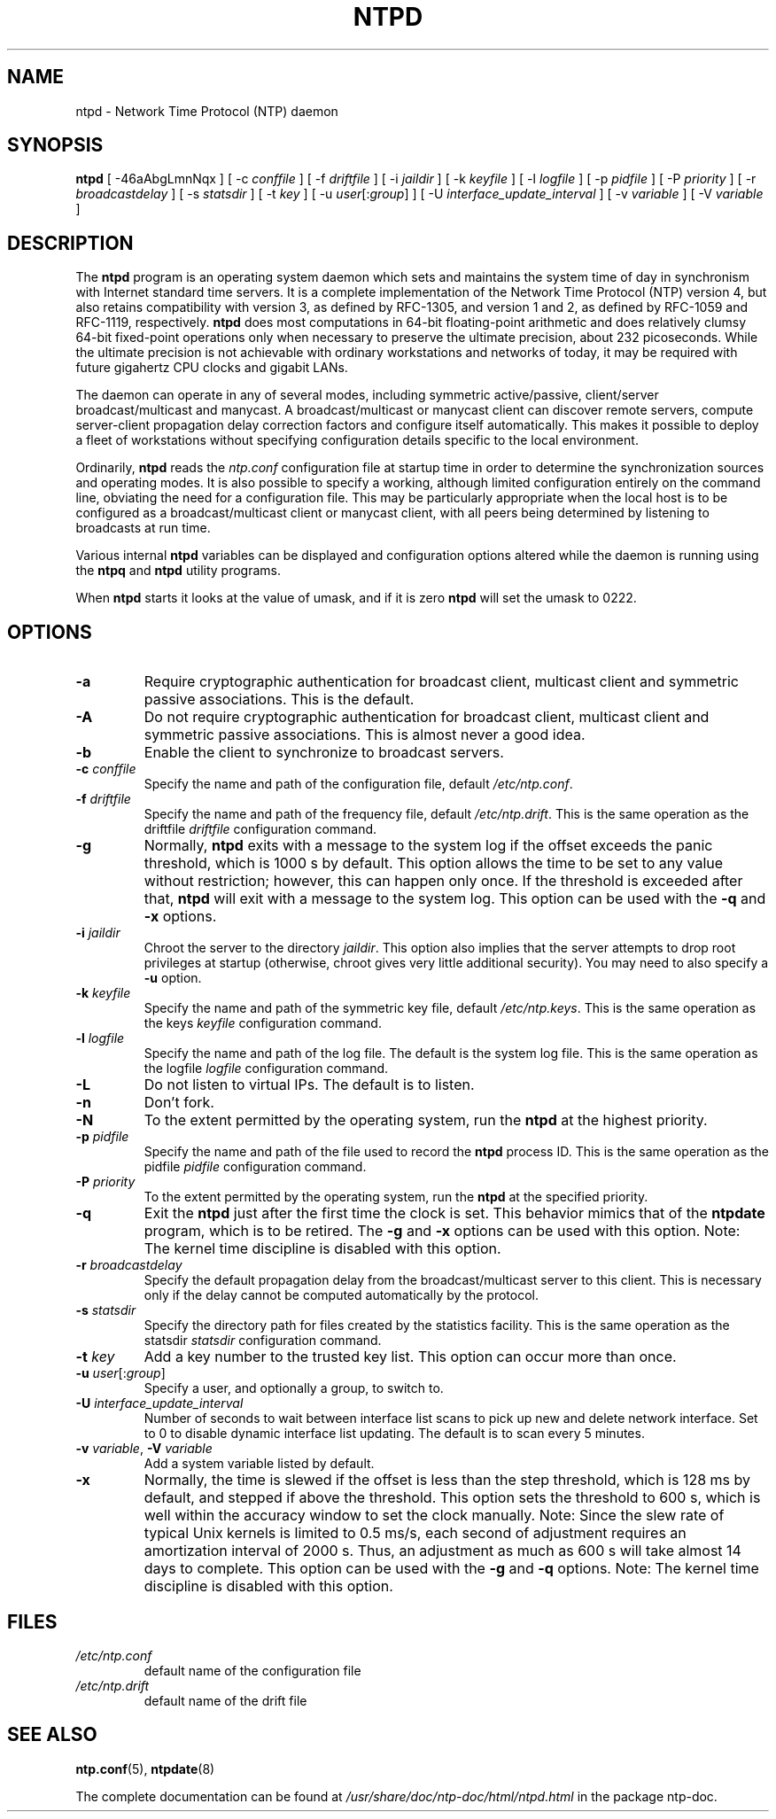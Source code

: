 .TH NTPD 8 "2007-12-07" "Debian" "The Network Time Protocol (NTP) Distribution"
.SH NAME
ntpd \- Network Time Protocol (NTP) daemon
.SH SYNOPSIS
.B ntpd
[ -46aAbgLmnNqx ]
[ -c \fIconffile\fR ]
[ -f \fIdriftfile\fR ]
[ -i \fIjaildir\fR ]
[ -k \fIkeyfile\fR ]
[ -l \fIlogfile\fR ]
[ -p \fIpidfile\fR ]
[ -P \fIpriority\fR ]
[ -r \fIbroadcastdelay\fR ]
[ -s \fIstatsdir\fR ]
[ -t \fIkey\fR ]
[ -u \fIuser\fR[:\fIgroup\fR] ]
[ -U \fIinterface_update_interval\fR ]
[ -v \fIvariable\fR ]
[ -V \fIvariable\fR ]
.SH DESCRIPTION
The \fBntpd\fR program is an operating system daemon which sets and maintains the system time of day in synchronism with Internet standard time servers.
It is a complete implementation of the Network Time Protocol (NTP) version 4, but also retains compatibility with version 3, as defined by RFC-1305, and version 1 and 2, as defined by RFC-1059 and RFC-1119, respectively.
\fBntpd\fR does most computations in 64-bit floating-point arithmetic and does relatively clumsy 64-bit fixed-point operations only when necessary to preserve the ultimate precision, about 232 picoseconds.
While the ultimate precision is not achievable with ordinary workstations and networks of today, it may be required with future gigahertz CPU clocks and gigabit LANs.
.PP
The daemon can operate in any of several modes, including symmetric
active/passive, client/server broadcast/multicast and manycast.  A
broadcast/multicast or manycast client can discover remote servers,
compute server-client propagation delay correction factors and configure
itself automatically.  This makes it possible to deploy a fleet of
workstations without specifying configuration details specific to the
local environment.
.PP
Ordinarily, \fBntpd\fR reads the \fIntp.conf\fR configuration file at startup time
in order to determine the synchronization sources and operating modes.
It is also possible to specify a working, although limited
configuration entirely on the command line, obviating the need for a
configuration file.  This may be particularly appropriate when the
local host is to be configured as a broadcast/multicast client or manycast
client, with all peers being determined by listening to broadcasts at
run time.
.PP
Various internal
.B ntpd
variables can be displayed and configuration
options altered while the daemon is running using the
.B ntpq
and
.B ntpd
utility programs.
.PP
When
.B ntpd
starts it looks at the value of umask, and if it is zero
.B ntpd
will set the umask to 0222.
.SH OPTIONS
.TP
.B -a
Require cryptographic authentication for broadcast client, multicast client and symmetric passive associations.
This is the default.
.TP
.B -A
Do not require cryptographic authentication for broadcast client, multicast client and symmetric passive associations.
This is almost never a good idea.
.TP
.B -b
Enable the client to synchronize to broadcast servers.
.TP
\fB-c\fR \fIconffile\fR
Specify the name and path of the configuration file, default \fI/etc/ntp.conf\fR.
.TP
\fB-f\fR \fIdriftfile\fR
Specify the name and path of the frequency file, default \fI/etc/ntp.drift\fR.
This is the same operation as the driftfile \fIdriftfile\fR configuration command.
.TP
.B -g
Normally, \fBntpd\fR exits with a message to the system log if the offset exceeds the panic threshold, which is 1000 s by default.
This option allows the time to be set to any value without restriction; however, this can happen only once.
If the threshold is exceeded after that, \fBntpd\fR will exit with a message to the system log.
This option can be used with the \fB-q\fR and \fB-x\fR options.
.TP
\fB-i\fR \fIjaildir\fR
Chroot the server to the directory \fIjaildir\fR.
This option also implies that the server attempts to drop root privileges at startup (otherwise, chroot gives very little additional security).
You may need to also specify a \fB-u\fR option.
.TP
\fB-k\fR \fIkeyfile\fR
Specify the name and path of the symmetric key file, default \fI/etc/ntp.keys\fR.
This is the same operation as the keys \fIkeyfile\fR configuration command.
.TP
\fB-l\fR \fIlogfile\fR
Specify the name and path of the log file.
The default is the system log file.
This is the same operation as the logfile \fIlogfile\fR configuration command.
.TP
.B -L
Do not listen to virtual IPs.
The default is to listen.
.TP
.B -n
Don't fork.
.TP
.B -N
To the extent permitted by the operating system, run the \fBntpd\fR at the highest priority.
.TP
\fB-p\fR \fIpidfile\fR
Specify the name and path of the file used to record the \fBntpd\fR process ID.
This is the same operation as the pidfile \fIpidfile\fR configuration command.
.TP
\fB-P\fR \fIpriority\fR
To the extent permitted by the operating system, run the \fBntpd\fR at the specified priority.
.TP
.B -q
Exit the \fBntpd\fR just after the first time the clock is set.
This behavior mimics that of the \fBntpdate\fR program, which is to be retired.
The \fB-g\fR and \fB-x\fR options can be used with this option.
Note: The kernel time discipline is disabled with this option.
.TP
\fB-r\fR \fIbroadcastdelay\fR
Specify the default propagation delay from the broadcast/multicast server to this client.
This is necessary only if the delay cannot be computed automatically by the protocol.
.TP
\fB-s\fR \fIstatsdir\fR
Specify the directory path for files created by the statistics facility.
This is the same operation as the statsdir \fIstatsdir\fR configuration command.
.TP
\fB-t\fR \fIkey\fR
Add a key number to the trusted key list.
This option can occur more than once.
.TP
\fB-u\fR \fIuser\fR[:\fIgroup\fR]
Specify a user, and optionally a group, to switch to.
.TP
\fB-U\fR \fIinterface_update_interval\fR
Number of seconds to wait between interface list scans to pick up new and delete network interface.
Set to 0 to disable dynamic interface list updating.
The default is to scan every 5 minutes.
.TP
\fB-v\fR \fIvariable\fR, \fB-V\fR \fIvariable\fR
Add a system variable listed by default.
.TP
.B -x
Normally, the time is slewed if the offset is less than the step threshold, which is 128 ms by default, and stepped if above the threshold.
This option sets the threshold to 600 s, which is well within the accuracy window to set the clock manually.
Note: Since the slew rate of typical Unix kernels is limited to 0.5 ms/s, each second of adjustment requires an amortization interval of 2000 s.
Thus, an adjustment as much as 600 s will take almost 14 days to complete.
This option can be used with the \fB-g\fR and \fB-q\fR options.
Note: The kernel time discipline is disabled with this option.
.SH FILES
.TP
.I /etc/ntp.conf
default name of the configuration file
.TP
.I /etc/ntp.drift
default name of the drift file
.SH SEE ALSO
.BR ntp.conf (5),
.BR ntpdate (8)
.PP
The complete documentation can be found at \fI/usr/share/doc/ntp\-doc/html/ntpd.html\fR in the package ntp\-doc.
